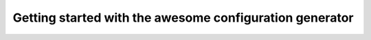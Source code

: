 Getting started with the awesome configuration generator
========================================================